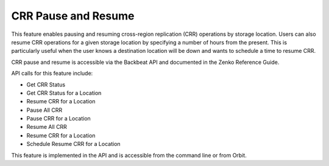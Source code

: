 .. _CRR Pause and Resume:

CRR Pause and Resume
====================

This feature enables pausing and resuming cross-region replication (CRR)
operations by storage location. Users can also resume CRR operations for
a given storage location by specifying a number of hours from the
present. This is particularly useful when the user knows a destination
location will be down and wants to schedule a time to resume CRR.

CRR pause and resume is accessible via the Backbeat API and documented
in the Zenko Reference Guide.

API calls for this feature include:

-  Get CRR Status
-  Get CRR Status for a Location
-  Resume CRR for a Location
-  Pause All CRR
-  Pause CRR for a Location
-  Resume All CRR
-  Resume CRR for a Location
-  Schedule Resume CRR for a Location

This feature is implemented in the API and is accessible from the command
line or from Orbit. 

.. _`CRR Retry`: CRR_Retry.html
